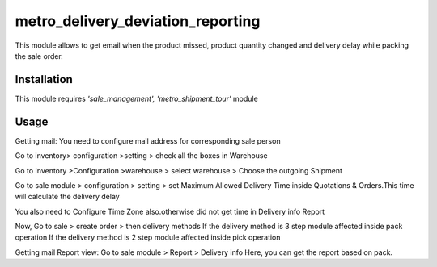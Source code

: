 ==================================
metro_delivery_deviation_reporting
==================================

This module allows to get email when the product missed,
product quantity changed and delivery delay while packing the sale order.

Installation
============

This module requires *'sale_management',
'metro_shipment_tour'* module


Usage
=====

Getting mail:
You need to configure mail address for corresponding sale person

Go to inventory> configuration >setting > check all the boxes  in Warehouse

Go to Inventory >Configuration >warehouse > select warehouse > Choose the outgoing Shipment

Go to sale module > configuration > setting > set Maximum Allowed Delivery Time inside Quotations & Orders.This time will calculate the delivery delay

You also need to Configure Time Zone also.otherwise did not get time in Delivery info Report

Now, Go to sale > create order > then delivery methods
If the delivery method is 3 step module affected inside pack operation
If the delivery method is 2 step module affected inside pick operation



Getting mail Report view:
Go to sale module > Report > Delivery info Here, you can get the report based on pack.










